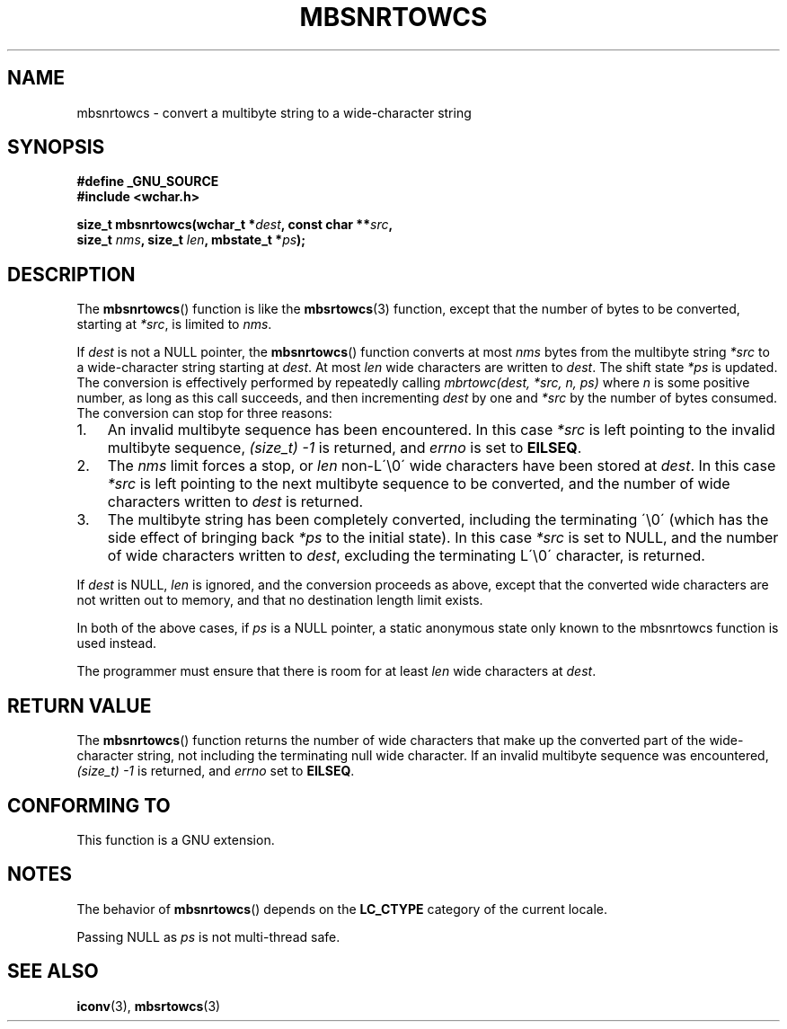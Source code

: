 .\" Copyright (c) Bruno Haible <haible@clisp.cons.org>
.\"
.\" This is free documentation; you can redistribute it and/or
.\" modify it under the terms of the GNU General Public License as
.\" published by the Free Software Foundation; either version 2 of
.\" the License, or (at your option) any later version.
.\"
.\" References consulted:
.\"   GNU glibc-2 source code and manual
.\"   Dinkumware C library reference http://www.dinkumware.com/
.\"   OpenGroup's Single Unix specification http://www.UNIX-systems.org/online.html
.\"
.TH MBSNRTOWCS 3  2007-07-26 "GNU" "Linux Programmer's Manual"
.SH NAME
mbsnrtowcs \- convert a multibyte string to a wide-character string
.SH SYNOPSIS
.nf
.B #define _GNU_SOURCE
.B #include <wchar.h>
.sp
.BI "size_t mbsnrtowcs(wchar_t *" dest ", const char **" src ,
.BI "                  size_t " nms ", size_t " len ", mbstate_t *" ps );
.fi
.SH DESCRIPTION
The
.BR mbsnrtowcs ()
function is like the
.BR mbsrtowcs (3)
function, except that
the number of bytes to be converted, starting at \fI*src\fP, is limited to
\fInms\fP.
.PP
If \fIdest\fP is not a NULL pointer, the
.BR mbsnrtowcs ()
function converts at
most \fInms\fP bytes from the
multibyte string \fI*src\fP to a wide-character string starting at \fIdest\fP.
At most \fIlen\fP wide characters are written to \fIdest\fP.
The shift state
\fI*ps\fP is updated.
The conversion is effectively performed by repeatedly
calling
.I "mbrtowc(dest, *src, n, ps)"
where \fIn\fP is some
positive number, as long as this call succeeds, and then incrementing
\fIdest\fP by one and \fI*src\fP by the number of bytes consumed.
The
conversion can stop for three reasons:
.IP 1. 3
An invalid multibyte sequence has been encountered.
In this case \fI*src\fP
is left pointing to the invalid multibyte sequence,
.I (size_t)\ \-1
is returned,
and \fIerrno\fP is set to \fBEILSEQ\fP.
.IP 2.
The \fInms\fP limit forces a stop, or \fIlen\fP non-L\'\\0\' wide characters
have been stored at \fIdest\fP.
In this case \fI*src\fP is left pointing to the
next multibyte sequence to be converted, and the number of wide characters
written to \fIdest\fP is returned.
.IP 3.
The multibyte string has been completely converted, including the
terminating \'\\0\' (which has the side effect of bringing back \fI*ps\fP to the
initial state).
In this case \fI*src\fP is set to NULL, and the number of wide
characters written to \fIdest\fP, excluding the terminating L\'\\0\' character,
is returned.
.PP
If \fIdest\fP is NULL, \fIlen\fP is ignored, and the conversion proceeds as
above, except that the converted wide characters
are not written out to memory,
and that no destination length limit exists.
.PP
In both of the above cases, if \fIps\fP is a NULL pointer, a static anonymous
state only known to the mbsnrtowcs function is used instead.
.PP
The programmer must ensure that there is room for at least \fIlen\fP wide
characters at \fIdest\fP.
.SH "RETURN VALUE"
The
.BR mbsnrtowcs ()
function returns the number of wide characters
that make up the converted part of the wide-character string,
not including the terminating null wide character.
If an invalid multibyte sequence was
encountered,
.I (size_t)\ \-1
is returned, and \fIerrno\fP set to \fBEILSEQ\fP.
.SH "CONFORMING TO"
This function is a GNU extension.
.SH NOTES
The behavior of
.BR mbsnrtowcs ()
depends on the
.B LC_CTYPE
category of the
current locale.
.PP
Passing NULL as \fIps\fP is not multi-thread safe.
.SH "SEE ALSO"
.BR iconv (3),
.BR mbsrtowcs (3)
